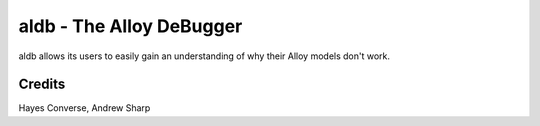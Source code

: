 =========================
aldb - The Alloy DeBugger
=========================

aldb allows its users to easily gain an understanding
of why their Alloy models don't work.

Credits
=======
Hayes Converse, Andrew Sharp

